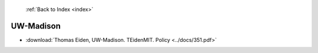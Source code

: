  :ref:`Back to Index <index>`

UW-Madison
----------

* :download:`Thomas Eiden, UW-Madison. TEidenMIT. Policy <../docs/351.pdf>`
